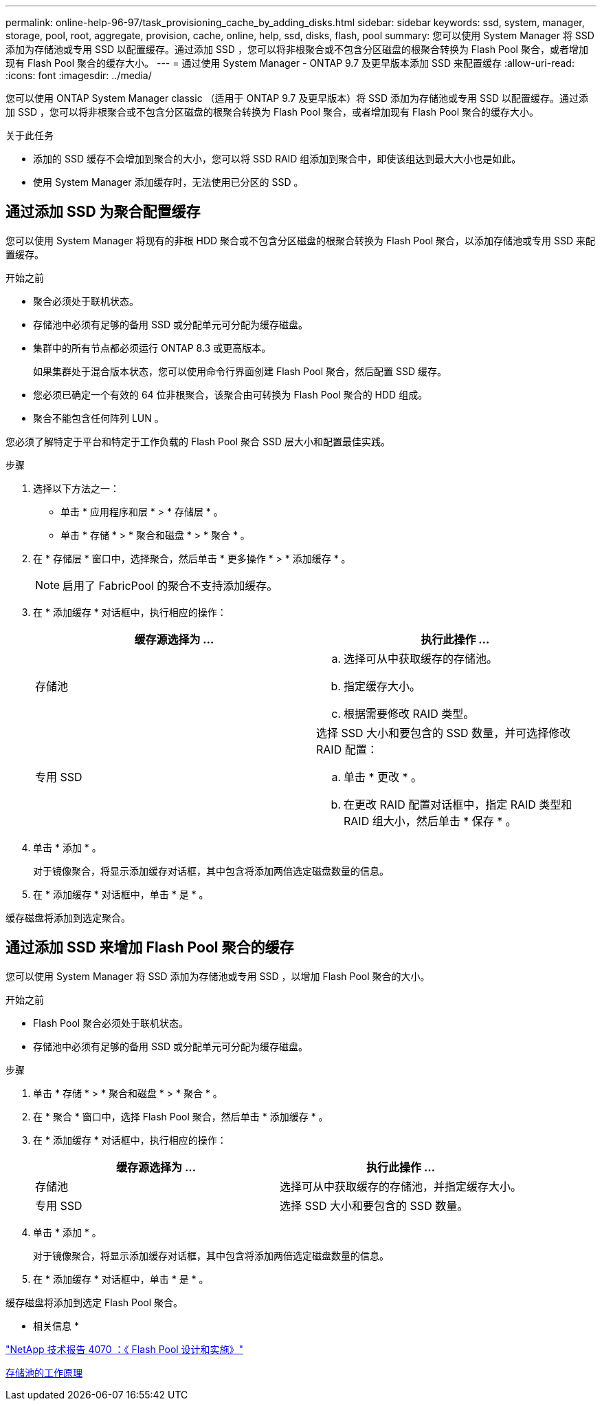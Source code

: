 ---
permalink: online-help-96-97/task_provisioning_cache_by_adding_disks.html 
sidebar: sidebar 
keywords: ssd, system, manager, storage, pool, root, aggregate, provision, cache, online, help, ssd, disks, flash, pool 
summary: 您可以使用 System Manager 将 SSD 添加为存储池或专用 SSD 以配置缓存。通过添加 SSD ，您可以将非根聚合或不包含分区磁盘的根聚合转换为 Flash Pool 聚合，或者增加现有 Flash Pool 聚合的缓存大小。 
---
= 通过使用 System Manager - ONTAP 9.7 及更早版本添加 SSD 来配置缓存
:allow-uri-read: 
:icons: font
:imagesdir: ../media/


[role="lead"]
您可以使用 ONTAP System Manager classic （适用于 ONTAP 9.7 及更早版本）将 SSD 添加为存储池或专用 SSD 以配置缓存。通过添加 SSD ，您可以将非根聚合或不包含分区磁盘的根聚合转换为 Flash Pool 聚合，或者增加现有 Flash Pool 聚合的缓存大小。

.关于此任务
* 添加的 SSD 缓存不会增加到聚合的大小，您可以将 SSD RAID 组添加到聚合中，即使该组达到最大大小也是如此。
* 使用 System Manager 添加缓存时，无法使用已分区的 SSD 。




== 通过添加 SSD 为聚合配置缓存

您可以使用 System Manager 将现有的非根 HDD 聚合或不包含分区磁盘的根聚合转换为 Flash Pool 聚合，以添加存储池或专用 SSD 来配置缓存。

.开始之前
* 聚合必须处于联机状态。
* 存储池中必须有足够的备用 SSD 或分配单元可分配为缓存磁盘。
* 集群中的所有节点都必须运行 ONTAP 8.3 或更高版本。
+
如果集群处于混合版本状态，您可以使用命令行界面创建 Flash Pool 聚合，然后配置 SSD 缓存。

* 您必须已确定一个有效的 64 位非根聚合，该聚合由可转换为 Flash Pool 聚合的 HDD 组成。
* 聚合不能包含任何阵列 LUN 。


您必须了解特定于平台和特定于工作负载的 Flash Pool 聚合 SSD 层大小和配置最佳实践。

.步骤
. 选择以下方法之一：
+
** 单击 * 应用程序和层 * > * 存储层 * 。
** 单击 * 存储 * > * 聚合和磁盘 * > * 聚合 * 。


. 在 * 存储层 * 窗口中，选择聚合，然后单击 * 更多操作 * > * 添加缓存 * 。
+
[NOTE]
====
启用了 FabricPool 的聚合不支持添加缓存。

====
. 在 * 添加缓存 * 对话框中，执行相应的操作：
+
|===
| 缓存源选择为 ... | 执行此操作 ... 


 a| 
存储池
 a| 
.. 选择可从中获取缓存的存储池。
.. 指定缓存大小。
.. 根据需要修改 RAID 类型。




 a| 
专用 SSD
 a| 
选择 SSD 大小和要包含的 SSD 数量，并可选择修改 RAID 配置：

.. 单击 * 更改 * 。
.. 在更改 RAID 配置对话框中，指定 RAID 类型和 RAID 组大小，然后单击 * 保存 * 。


|===
. 单击 * 添加 * 。
+
对于镜像聚合，将显示添加缓存对话框，其中包含将添加两倍选定磁盘数量的信息。

. 在 * 添加缓存 * 对话框中，单击 * 是 * 。


缓存磁盘将添加到选定聚合。



== 通过添加 SSD 来增加 Flash Pool 聚合的缓存

您可以使用 System Manager 将 SSD 添加为存储池或专用 SSD ，以增加 Flash Pool 聚合的大小。

.开始之前
* Flash Pool 聚合必须处于联机状态。
* 存储池中必须有足够的备用 SSD 或分配单元可分配为缓存磁盘。


.步骤
. 单击 * 存储 * > * 聚合和磁盘 * > * 聚合 * 。
. 在 * 聚合 * 窗口中，选择 Flash Pool 聚合，然后单击 * 添加缓存 * 。
. 在 * 添加缓存 * 对话框中，执行相应的操作：
+
|===
| 缓存源选择为 ... | 执行此操作 ... 


 a| 
存储池
 a| 
选择可从中获取缓存的存储池，并指定缓存大小。



 a| 
专用 SSD
 a| 
选择 SSD 大小和要包含的 SSD 数量。

|===
. 单击 * 添加 * 。
+
对于镜像聚合，将显示添加缓存对话框，其中包含将添加两倍选定磁盘数量的信息。

. 在 * 添加缓存 * 对话框中，单击 * 是 * 。


缓存磁盘将添加到选定 Flash Pool 聚合。

* 相关信息 *

http://www.netapp.com/us/media/tr-4070.pdf["NetApp 技术报告 4070 ：《 Flash Pool 设计和实施》"^]

xref:concept_how_storage_pool_works.adoc[存储池的工作原理]
